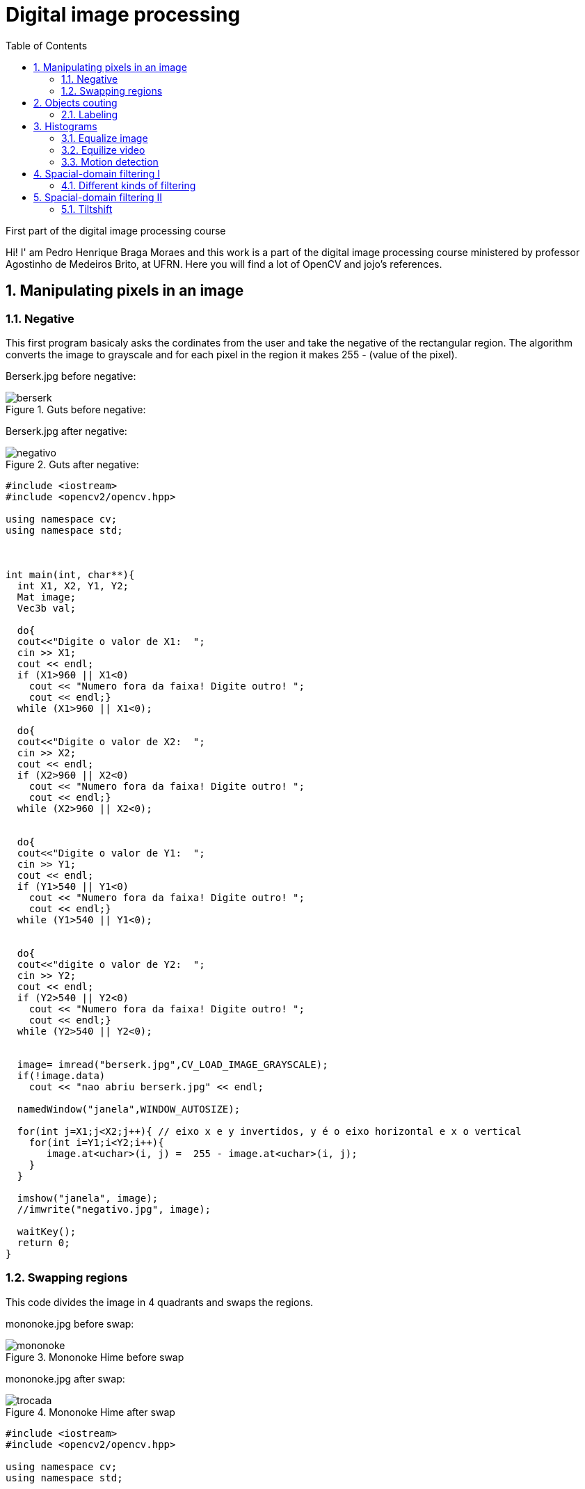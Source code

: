 = Digital image processing
:toc: left
:source-highlighter: highlightjs

First part of the digital image processing course

Hi! I' am Pedro Henrique Braga Moraes and this work is a part of the digital image processing course ministered by professor Agostinho de Medeiros Brito, at UFRN. Here you will find a lot of OpenCV and jojo's references.

== 1. Manipulating pixels in an image

=== 1.1. Negative

This first program basicaly asks the cordinates from the user and take the negative of the rectangular region. The algorithm converts the image to grayscale and for each pixel in the region it makes 255 - (value of the pixel).

:imagesdir: image/

Berserk.jpg before negative:

.Guts before negative:
image::berserk.jpg[]

Berserk.jpg after negative:

.Guts after negative:
image::negativo.jpg[]

[source,C++]
----
#include <iostream>
#include <opencv2/opencv.hpp>

using namespace cv;
using namespace std;



int main(int, char**){
  int X1, X2, Y1, Y2;
  Mat image;
  Vec3b val;
  
  do{
  cout<<"Digite o valor de X1:  ";
  cin >> X1;
  cout << endl;
  if (X1>960 || X1<0)
    cout << "Numero fora da faixa! Digite outro! ";
    cout << endl;}
  while (X1>960 || X1<0);
  
  do{
  cout<<"Digite o valor de X2:  ";
  cin >> X2;
  cout << endl;
  if (X2>960 || X2<0)
    cout << "Numero fora da faixa! Digite outro! ";
    cout << endl;}
  while (X2>960 || X2<0);


  do{
  cout<<"Digite o valor de Y1:  ";
  cin >> Y1;
  cout << endl;
  if (Y1>540 || Y1<0)
    cout << "Numero fora da faixa! Digite outro! ";
    cout << endl;}
  while (Y1>540 || Y1<0);


  do{
  cout<<"digite o valor de Y2:  ";
  cin >> Y2;
  cout << endl;
  if (Y2>540 || Y2<0)
    cout << "Numero fora da faixa! Digite outro! ";
    cout << endl;}
  while (Y2>540 || Y2<0);


  image= imread("berserk.jpg",CV_LOAD_IMAGE_GRAYSCALE);
  if(!image.data)
    cout << "nao abriu berserk.jpg" << endl;

  namedWindow("janela",WINDOW_AUTOSIZE);

  for(int j=X1;j<X2;j++){ // eixo x e y invertidos, y é o eixo horizontal e x o vertical
    for(int i=Y1;i<Y2;i++){
       image.at<uchar>(i, j) =  255 - image.at<uchar>(i, j);
    }
  }

  imshow("janela", image);
  //imwrite("negativo.jpg", image);

  waitKey();
  return 0;
}
----

=== 1.2. Swapping regions

This code divides the image in 4 quadrants and swaps the regions. 

mononoke.jpg before swap:

.Mononoke Hime before swap
image::mononoke.jpg[]

mononoke.jpg after swap:

.Mononoke Hime after swap
image::trocada.jpg[]

[source,C++]
----
#include <iostream>
#include <opencv2/opencv.hpp>

using namespace cv;
using namespace std;



int main(int, char**){
  
  Mat image;
  image = imread("mononoke.jpg");
  int r = image.rows;
  int mr = image.rows/2;
  int c = image.cols;
  int mc = image.cols/2;
  Mat vazia = Mat::zeros(r, c, CV_8UC3);
  if(!image.data)
    cout << "nao abriu a imagem!" << endl;

  namedWindow("trocada", WINDOW_AUTOSIZE);

  for(int j=0;j<c;j++){ 
    for(int i=0;i<r;i++)
    	
      { 
         if(i < mr && j < mc)  
            vazia.at<Vec3b>(i, j) =  image.at<Vec3b>(i+mr, j+mc);          
         if(i > mr && j > mc)
         	vazia.at<Vec3b>(i, j) =  image.at<Vec3b>(i-mr, j-mc);
         if(i > mr && j < mc)
         	vazia.at<Vec3b>(i, j) =  image.at<Vec3b>(i-mr, j+mc);
         if(i < mr && j > mc)
         	vazia.at<Vec3b>(i, j) =  image.at<Vec3b>(i+mr, j-mc);             
      }  
       
  }
  
  imshow("trocada", vazia);
  imwrite("trocada.jpg", vazia);

  waitKey();
  return 0;
}
----
== 2. Objects couting

=== 2.1. Labeling

This program counts the objects in the image, differentiating the ones with and without holes.

First we have the image:

.bolhas.png
image::bolhas.png[]

[source,C++]
----

#include <iostream>
#include <opencv2/opencv.hpp>

using namespace cv;
using namespace std;

int main(int argc, char** argv){
  Mat image, mask;
  int c, r, total = 0, hole = 0;
  
  
  CvPoint p;
  image = imread(argv[1],CV_LOAD_IMAGE_GRAYSCALE);
  
  if(!image.data){
    std::cout << "imagem nao carregou corretamente\n";
    return(-1);
  }
  c=image.cols;
  r=image.rows;

  p.x=0;
  p.y=0;

  
  
  for(int i=0; i<r; i++){
    for(int j=0; j<c; j++){
      if(image.at<uchar>(i,j) == 255){
		
		if(i == 0 || j == 0 || i == (r-1) || j == (c-1) ){
		p.x=j;
		p.y=i;
		floodFill(image,p, 0);}
	  }
	}
  }

  p.x = 0;
  p.y = 0;
  floodFill(image, p, 200);

  for(int i=0; i<r; i++){
    for(int j=0; j<c; j++){
      if(image.at<uchar>(i,j) == 255){
        p.x=j;
        p.y=i;
        total++;
        //colour1++;
        floodFill(image, p, 30);
 }}}

 imshow("image", image);
 imwrite("bolhas1.png", image);
   waitKey();
  for(int i=0; i<r; i++){
    for(int j=0; j<c; j++){
      if(image.at<uchar>(i,j) == 0){
        if(image.at<uchar>(i-1,j) != 200){
          hole++;
          p.x=j;
          p.y=i;
          floodFill(image, p, 200);
          p.x=j;
          p.y=i-1;
          floodFill(image, p, 200);}
        else
          p.x=j;
          p.y=i;
          floodFill(image,p, 200);
        
        
        
          }}}
       
        
  
  imshow("image", image);
  imwrite("labeling.png", image);
  cout << "total objects: " << total <<endl;
  cout << "total hole objects: " << hole <<endl;
  cout << "total sem hole objects: " << total - hole <<endl;
  waitKey();
  return 0;
}
----
 
After running the program, the first thing that happens is deleting the objects that touch the boarder:

.bolhas.png after deleting the objects that touch the boarder
image::bolhas1.png[]

Then the counting can happen:

.bolhas.png after labeling
image::labeling.png[]

Results:

.Total number of bubbles in image
image::n.png[]

It's worth poiting out that this programs works also with images that have objects with two or more holes.

== 3. Histograms

=== 3.1. Equalize image

The algorithm below equilizes and shows the image's histogram.

Original image:

.Joseph Joestar saying nice
image::nice.jpg[]

[source,C++]
----
#include <iostream>
#include <opencv2/opencv.hpp>

using namespace cv;
using namespace std;

int main(int argc, char** argv){

Mat img, img_eq, hist, hist_eq;
int nbins = 64;

float range[] = {0, 256};
const float *histrange = { range };

img= imread("nice.jpg",CV_LOAD_IMAGE_GRAYSCALE);
  if(!img.data)
    cout << "nao abriu nice.jpg" << endl;

equalizeHist( img, img_eq );


bool uniform = true;
bool acummulate = false;

int histw = nbins, histh = nbins / 2;
Mat hist_img(histh, histw, CV_8UC1, Scalar(0, 0, 0));
Mat hist_img_eq(histh, histw, CV_8UC1, Scalar(0, 0, 0));

calcHist(&img, 1, 0, Mat(), hist, 1, &nbins, &histrange, uniform, acummulate);
calcHist(&img_eq, 1, 0, Mat(), hist_eq, 1, &nbins, &histrange, uniform, acummulate);

normalize(hist, hist, 0, hist_img.rows, NORM_MINMAX, -1, Mat());
normalize(hist_eq, hist_eq, 0, hist_img.rows, NORM_MINMAX, -1, Mat());

hist_img.setTo(Scalar(0));
hist_img_eq.setTo(Scalar(0));

for(int i=0; i<nbins; i++){
  line(hist_img, Point(i, histh), Point(i, 32 - cvRound(hist.at<float>(i))), Scalar(255, 255, 255), 1, 8, 0);
  line(hist_img_eq, Point(i, histh), Point(i, 32 - cvRound(hist_eq.at<float>(i))), Scalar(255, 255, 255), 1, 8, 0);}

hist_img.copyTo(img(Rect(15, 15, nbins, histh)));
hist_img_eq.copyTo(img_eq(Rect(15, 15, nbins, histh)));




namedWindow("nice",WINDOW_AUTOSIZE);
namedWindow("equilised_nice",WINDOW_AUTOSIZE);



imshow( "nice", img );
imshow( "equalised_nice", img_eq );
imwrite("nice_hist.jpg", img);
imwrite("nice_equilised_hist.jpg", img_eq);

waitKey();
return 0;}

----

The output, jojo and the histogram:

.Joseph Joestar saying nice's histogram
image::nice_hist.jpg[]

Jojo and the equalized histogram:

.Joseph Joestar sayng nice's histogram after equalisation
image::nice_equilised_hist.jpg[]

=== 3.2. Equilize video

The same process, but now with a video of an amazing spear fight:

.Spear fight:
video::barca.mp4[]

[source,C++]
----
#include <iostream>
#include <opencv2/opencv.hpp>

using namespace cv;
using namespace std;

int main(int argc, char** argv){

Mat img, img_eq, hist, hist_eq;
int nbins = 64;

float range[] = {0, 256};
const float *histrange = { range };

VideoCapture cap("barca.mp4"); 
  if(!cap.isOpened()){
    cout << "Erro abrindo o video!" <<endl;
    return -1;
  }
int width  = cap.get(CV_CAP_PROP_FRAME_WIDTH);
int height = cap.get(CV_CAP_PROP_FRAME_HEIGHT);
//VideoWriter video1("barca.avi",CV_FOURCC('P','I','M','1'),30, Size(width, height),0);
//VideoWriter video2("barca_eq.avi",CV_FOURCC('P','I','M','1'),30, Size(width, height),0);
while(1){
    cap >> img;
    if (img.empty()) 
     	break;
cvtColor(img, img, CV_BGR2GRAY);   
equalizeHist( img, img_eq );


bool uniform = true;
bool acummulate = false;

int histw = nbins, histh = nbins / 2;
Mat hist_img(histh, histw, CV_8UC1, Scalar(0, 0, 0));
Mat hist_img_eq(histh, histw, CV_8UC1, Scalar(0, 0, 0));

calcHist(&img, 1, 0, Mat(), hist, 1, &nbins, &histrange, uniform, acummulate);
calcHist(&img_eq, 1, 0, Mat(), hist_eq, 1, &nbins, &histrange, uniform, acummulate);

normalize(hist, hist, 0, hist_img.rows, NORM_MINMAX, -1, Mat());
normalize(hist_eq, hist_eq, 0, hist_img_eq.rows, NORM_MINMAX, -1, Mat());

hist_img.setTo(Scalar(0));
hist_img_eq.setTo(Scalar(0));

for(int i=0; i<nbins; i++){
  line(hist_img, Point(i, histh), Point(i, 32 - cvRound(hist.at<float>(i))), Scalar(255, 255, 255), 1, 8, 0);
  line(hist_img_eq, Point(i, histh), Point(i, 32 - cvRound(hist_eq.at<float>(i))), Scalar(255, 255, 255), 1, 8, 0);}

hist_img.copyTo(img(Rect(15, 15, nbins, histh)));
hist_img_eq.copyTo(img_eq(Rect(15, 15, nbins, histh)));





//video1.write(img);
//video2.write(img_eq);
namedWindow("nice",WINDOW_AUTOSIZE);
namedWindow("equilised_video",WINDOW_AUTOSIZE);


if (img.empty()) 
     	break;

imshow( "video", img );
imshow( "equalised_video", img_eq );
if(waitKey(30) >= 0) 
    	break;
}
cap.release();
destroyAllWindows();


waitKey();
return 0;}

----

The output:

.Spear fight with histogram:
video::barca_hist.mp4[] 


.Spear fight with histogram after equalization:
video::barca_eq_hist.mp4[]

=== 3.3. Motion detection

This programs alerts Iggy when Petshop arrives, it detects the drastic changes in the pixels. Take care of yourself Iggy, you have to help defeat Dio!
 
The input:

.Iggy vs. Petshop:
video::petshop.mp4[]

[source,C++]
----
#include <iostream>
#include <cmath>
#include <opencv2/opencv.hpp>

using namespace cv;
using namespace std;

int main(int argc, char** argv){

Mat frame, img,  hist, frame_hist;
int nbins = 64;
double compara;
float range[] = {0, 256};
const float *histrange = { range };

bool uniform = true;
bool acummulate = false;

VideoCapture cap("petshop.mp4"); 
  if(!cap.isOpened()){
    cout << "Erro abrindo o video!" <<endl;
    return -1;
  }

int histw = nbins, histh = nbins / 2;
Mat hist_img(histh, histw, CV_8UC1, Scalar(0, 0, 0));

cap >> frame;

cvtColor(frame, frame, CV_BGR2GRAY); 
calcHist(&frame, 1, 0, Mat(), frame_hist, 1, &nbins, &histrange, uniform, acummulate);
normalize(frame_hist, frame_hist, 0, hist_img.rows, NORM_MINMAX, -1, Mat());

while(1){

cap >> img;

if (!img.data) 
     	break;
cvtColor(img, img, CV_BGR2GRAY);   
calcHist(&img, 1, 0, Mat(), hist, 1, &nbins, &histrange, uniform, acummulate);
normalize(hist, hist, 0, hist_img.rows, NORM_MINMAX, -1, Mat());

compara = compareHist(hist, frame_hist, CV_COMP_CORREL);
		if (compara < 0.90) 
			cout << "Surpresa Iggy!" << endl;

cap >> frame;

cvtColor(frame, frame, CV_BGR2GRAY); 
calcHist(&frame, 1, 0, Mat(), frame_hist, 1, &nbins, &histrange, uniform, acummulate);
normalize(hist, hist, 0, hist_img.rows, NORM_MINMAX, -1, Mat());

namedWindow("compara",WINDOW_AUTOSIZE);



imshow( "compara", img );

if(waitKey(30) >= 0) 
    	break;
}
cap.release();
destroyAllWindows();


waitKey(0);
return 0;}

----

Output: 
 
.Output before Iggy get a fright
image::iggy1.png[]

image::iggy2.png[]
.Output after Iggy get a fright
image::iggy3.png[]

It's important to say that a compression happens in this process, since we are processing two frames in each loop.

== 4. Spacial-domain filtering I

=== 4.1. Different kinds of filtering

After running the code, the image is filtered with differents kernels, we can see it bellow.

Original image:

.Kaori before spatial filtering 
image::Kaori_Miyazono.png[]

Grayscale:

.Grayscale Kaori
image::grayscale.jpg[]

[source,C++]
----
#include <iostream>
#include <opencv2/opencv.hpp>

using namespace cv;
using namespace std;

void printmask(Mat &m) {
	for (int i = 0; i < m.size().height; i++) {
		for (int j = 0; j < m.size().width; j++) {
			cout << m.at<float>(i, j) << ",";
		}
		cout << endl;
	}
}

void menu() {
	cout << "\npressione a tecla para ativar o filtro: \n"
		"a - calcular modulo\n"
		"m - media\n"
		"g - gauss\n"
		"v - vertical\n"
		"h - horizontal\n"
		"l - laplaciano\n"
		"p - laplgauss\n"
		"esc - sair\n";
}

int main(int argvc, char** argv) {
	
	float media[] = { 1,1,1,
		1,1,1,
		1,1,1 };
	float gauss[] = { 1,2,1,
		2,4,2,
		1,2,1 };
	float vertical[] = { -1,0,1,
		-2,0,2,
		-1,0,1 };
	float horizontal[] = { -1,-2,-1,
		0,0,0,
		1,2,1 };
	float laplacian[] = { 0,-1,0,
		-1,4,-1,
		0,-1,0 };
	
	float laplgauss[] = {0,0,1,0,0,
		 0,1,2,1,0,
		1,2,-16,2,1,
		 0,1,2,1,0,
		 0,0,1,0,0};
	Mat img = imread("Kaori_Miyazono.png");
	if(!img.data)
    cout << "nao abriu bolhas.png" << endl;
	Mat  frame, frame32f, frameFiltered;
	Mat mask(3, 3, CV_32F), mask1;
	Mat result, result1;
	double width, height;
	int absolut;
	char key;

	width = img.cols;
	height = img.rows;
	std::cout << "largura=" << width << "\n";;
	std::cout << "altura =" << height << "\n";;

	namedWindow("filtroespacial", 1);

	mask = Mat(3, 3, CV_32F, media);
	scaleAdd(mask, 1 / 9.0, Mat::zeros(3, 3, CV_32F), mask1);
	swap(mask, mask1);
	absolut = 1; 
	menu();
	for (;;) {
		cvtColor(img, frame, CV_BGR2GRAY);
		flip(frame, frame, 1);
		imshow("original", frame);

		frame.convertTo(frame32f, CV_32F);
		//imwrite("grayscale.jpg", frame);
		filter2D(frame32f, frameFiltered, frame32f.depth(), mask, Point(1, 1), 0);
		if (absolut) {
			frameFiltered = abs(frameFiltered);
		}
		frameFiltered.convertTo(result, CV_8U);
		imshow("filtroespacial", result);
		key = (char)waitKey(10);
		if (key == 27) break; 
		switch (key) {
		case 'a':
			menu();
			absolut = !absolut;
			break;
		case 'm':
			menu();
			mask = Mat(3, 3, CV_32F, media);
			scaleAdd(mask, 1 / 9.0, Mat::zeros(3, 3, CV_32F), mask1);
			mask = mask1;
			printmask(mask);
			//imwrite("media.jpg", frameFiltered);
			break;
		case 'g':
			menu();
			mask = Mat(3, 3, CV_32F, gauss);
			scaleAdd(mask, 1 / 16.0, Mat::zeros(3, 3, CV_32F), mask1);
			mask = mask1;
			printmask(mask);
			//imwrite("gauss.jpg", frameFiltered);
			break;
		case 'h':
			menu();
			mask = Mat(3, 3, CV_32F, horizontal);
			printmask(mask);
			//imwrite("horizontal.jpg", frameFiltered);
			break;
		case 'v':
			menu();
			mask = Mat(3, 3, CV_32F, vertical);
			printmask(mask);
			//imwrite("vertical.jpg", frameFiltered);
			break;
		case 'l':
			menu();
			mask = Mat(3, 3, CV_32F, laplacian);
			printmask(mask);
			//imwrite("laplaciano.jpg", frameFiltered);
			break;
			
		case 'p':
			menu();
			mask = Mat(5, 5, CV_32F, laplgauss);
			printmask(mask);
			//imwrite("laplaciano_gaussiano.jpg", frameFiltered);
			break;
		default:
			break;
		}
	}
	return 0;
}

----

Gauss:

.Kaori after gaussian filtering
image::gauss.jpg[]

Media:

.Kaori after media filtering
image::media.jpg[]

Horizontal:

.Kaori after horizontal filtering
image::horizontal.jpg[]

Vertical:

.Kaori after vertical filtering
image::vertical.jpg[]

Laplacian:

.Kaori after laplacian filtering
image::laplaciano.jpg[]

Laplacian + Gaussian:

.Kaori after Gaussian + Laplacian filtering
image::laplaciano_gaussiano.jpg[]

We can see that using Laplacian + Gaussian filtering, the contours are now more well defined.

== 5. Spacial-domain filtering II

=== 5.1. Tiltshift

Below we have the tilt-shift code, the algorithm simulates a change in the focus on the image, partially blurring it.

This technique is very used in cinema industy, a recent exemple is the 2018 movie, Hereditary, where using the tilt-shift we have the footage looking like miniatures.

[source, C++]
----
#include <iostream>
#include <opencv2/opencv.hpp>
#include <math.h>

using namespace cv;
using namespace std;

int main(int argvc, char** argv) {

  Mat image = imread("nausicaa.jpg");
  Mat gauss_image = Mat::zeros(image.rows, image.cols, CV_32FC3);
  Mat focus_image = Mat::zeros(image.rows, image.cols, CV_32FC3);
  Mat unfocus_image = Mat::zeros(image.rows, image.cols, CV_32FC3);
  Mat focus_mask = Mat(image.rows, image.cols, CV_32FC3, Scalar(0, 0, 0));
  Mat unfocus_mask = Mat(image.rows, image.cols, CV_32FC3, Scalar(1, 1, 1));
    Mat output = Mat::zeros(image.rows, image.cols, CV_32FC3);
    Vec3f mask_function_value;
    
  float unfocus = 0.30; 
  int decay = 50; 
  int l1 = unfocus*image.rows;
  int l2 = image.rows - unfocus*image.rows;
  

  

  for (int i = 0; i < image.rows; i++) {
    for (int j = 0; j < image.cols; j++) {
      mask_function_value[0] = (tanh((float(i - l1) / decay)) - tanh((float(i - l2) / decay))) / 2;
      mask_function_value[1] = (tanh((float(i - l1) / decay)) - tanh((float(i - l2) / decay))) / 2;
      mask_function_value[2] = (tanh((float(i - l1) / decay)) - tanh((float(i - l2) / decay))) / 2;
      focus_mask.at<Vec3f>(i, j) = mask_function_value;
    }
  }

  unfocus_mask = unfocus_mask - focus_mask;
    
    image.convertTo(image, CV_32FC3);
  GaussianBlur(image, gauss_image, Size(7, 7), 0, 0);

    

    focus_image = image.mul(focus_mask);
  unfocus_image = gauss_image.mul(unfocus_mask);

  output = focus_image + unfocus_image;

  image.convertTo(image, CV_8UC3);
  output.convertTo(output, CV_8UC3);

    imshow("input", image);
  imshow("tiltshift", output);
  imwrite("nausicaa_tilt.jpg", output);

    waitKey();
    return 0;

}

----


Altough the algorithm above just works with images.

Input:

.nausicaa.jpg before tilt-shift
image::nausicaa.jpg[]

Output:

.Input after tilt-shift
image::nausicaaa.jpg[]





